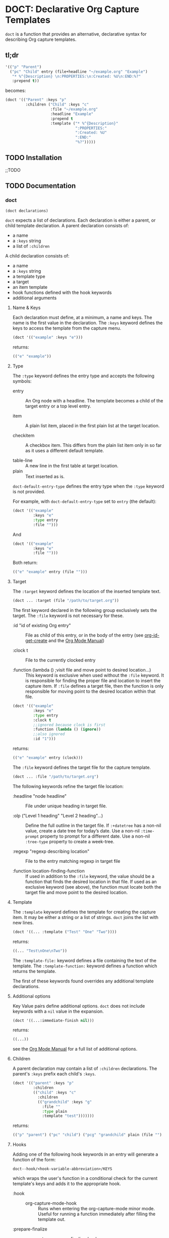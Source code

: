 * DOCT: Declarative Org Capture Templates
~doct~ is a function that provides an alternative, declarative syntax for describing Org capture templates.

** tl;dr
#+begin_src emacs-lisp
'(("p" "Parent")
  ("pc" "Child" entry (file+headline "~/example.org" "Example")
   "* %^{Description} \n:PROPERTIES:\n:Created: %U\n:END:%?"
   :prepend t))
#+end_src

becomes:

#+begin_src emacs-lisp
(doct '(("Parent" :keys "p"
         :children ("Child" :keys "c"
                    :file "~/example.org"
                    :headline "Example"
                    :prepend t
                    :template ("* %^{Description}"
                               ":PROPERTIES:"
                               ":Created: %U"
                               ":END:"
                               "%?")))))
#+end_src

** TODO Installation
;;TODO
** TODO Documentation
*** doct
#+begin_src emacs-lisp
(doct declarations)
#+end_src

~doct~ expects a list of declarations. Each declaration is either a parent, or child template declaration.
A parent declaration consists of:

- a name
- a ~:keys~ string
- a list of ~:children~

A child declaration consists of:

- a name
- a ~:keys~ string
- a template type
- a target
- an item template
- hook functions defined with the hook keywords
- additional arguments

**** Name & Keys
Each declaration must define, at a minimum, a name and keys. The name is the first
value in the declaration. The ~:keys~ keyword defines the keys to access the template
from the capture menu.

#+begin_src emacs-lisp
(doct '(("example" :keys "e")))
#+end_src

returns:

#+begin_src emacs-lisp
(("e" "example"))
#+end_src

**** Type

The ~:type~ keyword defines the entry type and accepts the following symbols:

- entry ::
  An Org node with a headline. The template becomes a child of the target entry
  or a top level entry.

- item ::
  A plain list item, placed in the first plain list at the target location.

- checkitem ::
  A checkbox item. This differs from the plain list item only in so far as it
  uses a different default template.

- table-line ::
  A new line in the first table at target location.
- plain ::
  Text inserted as is.

~doct-default-entry-type~ defines the entry type when the ~:type~ keyword is not provided.

For example, with  ~doct-default-entry-type~ set to ~entry~ (the default):

#+begin_src emacs-lisp
(doct '(("example"
         :keys "e"
         :type entry
         :file "")))
#+end_src

And

#+begin_src emacs-lisp
(doct '(("example"
         :keys "e"
         :file "")))
#+end_src

Both return:

#+begin_src emacs-lisp
(("e" "example" entry (file "")))
#+end_src

**** Target
The ~:target~ keyword defines the location of the inserted template text.

#+begin_src emacs-lisp
(doct ... :target (file "/path/to/target.org"))
#+end_src

The first keyword declared in the following group exclusively sets the target.
The ~:file~ keyword is not necessary for these.

- :id "id of existing Org entry" ::
  File as child of this entry, or in the body of the entry
  (see [[https://github.com/emacs-mirror/emacs/blob/d0e2a341dd9a9a365fd311748df024ecb25b70ec/lisp/org/org-id.el#L45][org-id-get-create]] and the [[https://orgmode.org/manual/Template-elements.html#Template-elements][Org Mode Manual]])

- :clock t ::
  File to the currently clocked entry

- :function (lambda () ;visit file and move point to desired location...) ::
  This keyword is exclusive when used without the ~:file~ keyword. It is
  responsible for finding the proper file and location to insert the capture
  item. If ~:file~ defines a target file, then the function is only
  responsible for moving point to the desired location within that file.


#+begin_src emacs-lisp
(doct '(("example"
         :keys "e"
         :type entry
         :clock t
         ;;ignored because clock is first
         :function (lambda () (ignore))
         ;;also ignored
         :id "1")))
#+end_src

returns:

#+begin_src emacs-lisp
(("e" "example" entry (clock)))
#+end_src

The ~:file~ keyword defines the target file for the capture template.

#+begin_src emacs-lisp
(doct ... :file "/path/to/target.org")
#+end_src

The following keywords refine the target file location:

- :headline "node headline" ::
  File under unique heading in target file.

- :olp ("Level 1 heading" "Level 2 heading"...) ::

  Define the full outline in the target file.
  If ~:+datetree~ has a non-nil value, create a date tree for today’s date.
  Use a non-nil ~:time-prompt~ property to prompt for a different date.
  Use a non-nil ~:tree-type~ property to create a week-tree.

- :regexp "regexp describing location" ::

  File to the entry matching regexp in target file

- :function location-finding-function ::

  If used in addition to the ~:file~ keyword, the value should be a function
  that finds the desired location in that file. If used as an exclusive
  keyword (see above), the function must locate both the target file and move
  point to the desired location.

**** Template
The ~:template~ keyword defines the template for creating the capture item.
It may be either a string or a list of strings. ~doct~ joins the list with new lines.

#+begin_src emacs-lisp
(doct '((... :template ("Test" "One" "Two"))))
#+end_src

returns:

#+begin_src emacs-lisp
((... "Test\nOne\nTwo"))
#+end_src

The ~:template-file:~ keyword defines a file containing the text of the template.
The ~:template-function:~ keyword defines a function which returns the template.

The first of these keywords found overrides any additional template declarations.

**** Additional options
Key Value pairs define additional options.
~doct~ does not include keywords with a ~nil~ value in the expansion.

#+begin_src emacs-lisp
(doct '((...:immediate-finish nil)))
#+end_src

returns:

#+begin_src emacs-lisp
((...))
#+end_src

see the [[https://orgmode.org/manual/Template-elements.html#Template-elements][Org Mode Manual]] for a full list of additional options.

**** Children
A parent declaration may contain a list of ~:children~ declarations.
The parent's ~:keys~ prefix each child's ~:keys~.

#+begin_src emacs-lisp
(doct '(("parent" :keys "p"
         :children
         (("child" :keys "c"
           :children
           (("grandchild" :keys "g"
             :file ""
             :type plain
             :template "test")))))))
#+end_src

returns:

#+begin_src emacs-lisp
(("p" "parent") ("pc" "child") ("pcg" "grandchild" plain (file "") "test"))
#+end_src

**** Hooks
Adding one of the following hook keywords in an entry will generate a function
of the form:

=doct--hook/<hook-variable-abbreviation>/KEYS=

which wraps the user's function in a conditional check for the current
template's keys and adds it to the appropriate hook.

- :hook ::
  - org-capture-mode-hook ::

    Runs when entering the org-capture-mode minor mode. Useful for running a
    function immediately after filling the template out.

- :prepare-finalize  ::
  - org-capture-prepare-finalize-hook ::

    Runs before the finalization starts. The capture buffer is current and
    narrowed.

- :before-finalize ::
  - org-capture-before-finalize-hook ::

    Runs right before a capture process finalizes. The capture buffer is still
    current and widened to the entire buffer.

- :after-finalize ::
  - org-capture-after-finalize-hook  ::
    Runs right after a capture process finalizes. Suitable for window cleanup.

For example:

#+begin_src emacs-lisp
(doct '(("example"
         :keys "e"
         :hook (lambda ()
                 ;;executed when selecting the "example" template
                 ;;during the org-capture-mode-hook.
                 (ignore)))))
#+end_src

See =doct-remove-hooks= to remove and unintern generated functions.

*** custom variables
doct supports the following variables for customization:

- doct-default-entry-type 'entry ::
  The default template entry type.
  It can be overridden by using the ~:type~ keyword in an entry.

- doct-sort-parents-predicate nil ::
  A binary predicate function which sorts sets of parents/children.
  A nil value skips sorting.
  The list it sorts is of the form:
#+begin_src emacs-lisp
(((parent) (child)...)...)
#+end_src

For example:

#+begin_src emacs-lisp :results value raw
(let ((doct-sort-parents-predicate (lambda (a b)
                                     (string< (caar a) (caar b)))))
  (doct '(("b-parent" :keys "b"
           :children (("b-child" :keys "b")
                      ("a-child" :keys "a")))
          ("a-parent" :keys "a"
           :children (("b-child" :keys "b")
                      ("a-child" :keys "a"))))))
#+end_src

returns a list with the parents sorted.
The children are still in declaration order:

#+begin_src emacs-lisp
(("a" "a-parent")
 ("ab" "b-child entry")
 ("aa" "a-child" entry)
 ("b" "b-parent")
 ("bb" "b-child" entry)
 ("ba" "a-child" entry))
#+end_src

- doct-sort-children-predicate nil ::
  A binary predicate function used to sort parent's children.
  A nil value skips sorting.
  The list it sorts is of the form:

#+begin_src emacs-lisp
((child)...)
#+end_src

For example:

#+begin_src emacs-lisp :results value raw
(let ((doct-sort-children-predicate
       (lambda (a b)
         ;;sort childern alphabetically by their keys
         (string< (car a) (car b)))))
  (doct '(("b-parent" :keys "b"
           :children (("b-child" :keys "b")
                      ("a-child" :keys "a")))
          ("a-parent" :keys "a"
           :children (("b-child" :keys "b")
                      ("a-child" :keys "a"))))))
#+end_src

returns a list with each parent's children sorted alphabetically by their ~:keys~.

#+begin_src emacs-lisp
(("b" "b-parent")
 ("ba" "a-child" entry)
 ("bb" "b-child" entry)
 ("a" "a-parent")
 ("aa" "a-child" entry)
 ("ab" "b-child" entry))
#+end_src
